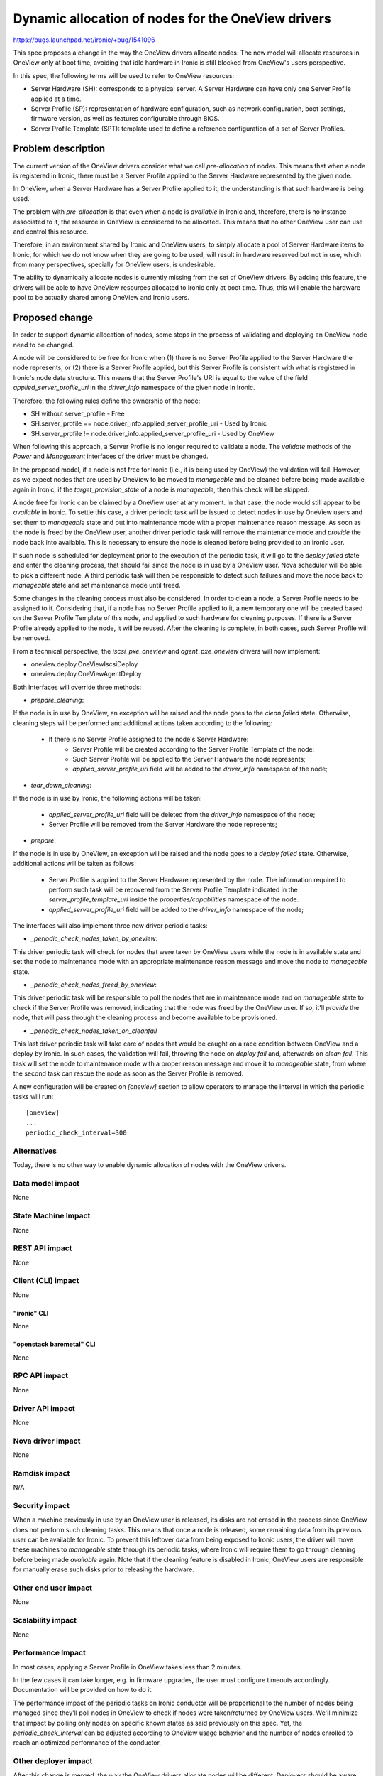 ..
 This work is licensed under a Creative Commons Attribution 3.0 Unported
 License.

 http://creativecommons.org/licenses/by/3.0/legalcode

===================================================
Dynamic allocation of nodes for the OneView drivers
===================================================

https://bugs.launchpad.net/ironic/+bug/1541096

This spec proposes a change in the way the OneView drivers allocate nodes. The
new model will allocate resources in OneView only at boot time, avoiding that
idle hardware in Ironic is still blocked from OneView's users perspective.

In this spec, the following terms will be used to refer to OneView resources:

- Server Hardware (SH): corresponds to a physical server. A Server Hardware
  can have only one Server Profile applied at a time.

- Server Profile (SP): representation of hardware configuration, such as
  network configuration, boot settings, firmware version, as well as features
  configurable through BIOS.

- Server Profile Template (SPT): template used to define a reference
  configuration of a set of Server Profiles.

Problem description
===================

The current version of the OneView drivers consider what we call
`pre-allocation` of nodes. This means that when a node is registered in
Ironic, there must be a Server Profile applied to the Server Hardware
represented by the given node.

In OneView, when a Server Hardware has a Server Profile applied to it,
the understanding is that such hardware is being used.

The problem with `pre-allocation` is that even when a node is `available`
in Ironic and, therefore, there is no instance associated to it, the
resource in OneView is considered to be allocated. This means that no other
OneView user can use and control this resource.

Therefore, in an environment shared by Ironic and OneView users, to simply
allocate a pool of Server Hardware items to Ironic, for which we do not know
when they are going to be used, will result in hardware reserved but not in
use, which from many perspectives, specially for OneView users, is
undesirable.

The ability to dynamically allocate nodes is currently missing from the set of
OneView drivers. By adding this feature, the drivers will be able to have
OneView resources allocated to Ironic only at boot time. Thus, this will
enable the hardware pool to be actually shared among OneView and Ironic users.

Proposed change
===============

In order to support dynamic allocation of nodes, some steps in the process
of validating and deploying an OneView node need to be changed.

A node will be considered to be free for Ironic when (1) there is no Server
Profile applied to the Server Hardware the node represents, or (2) there is
a Server Profile applied, but this Server Profile is consistent with what
is registered in Ironic's node data structure. This means that the Server
Profile's URI is equal to the value of the field `applied_server_profile_uri`
in the `driver_info` namespace of the given node in Ironic.

Therefore, the following rules define the ownership of the node:

- SH without server_profile
  - Free
- SH.server_profile == node.driver_info.applied_server_profile_uri
  - Used by Ironic
- SH.server_profile != node.driver_info.applied_server_profile_uri
  - Used by OneView

When following this approach, a Server Profile is no longer required to
validate a node. The `validate` methods of the `Power` and `Management`
interfaces of the driver must be changed.

In the proposed model, if a node is not free for Ironic (i.e., it is being
used by OneView) the validation will fail. However, as we expect nodes that
are used by OneView to be moved to `manageable` and be cleaned before being
made available again in Ironic, if the `target_provision_state` of a node is
`manageable`, then this check will be skipped.

A node free for Ironic can be claimed by a OneView user at any moment. In that
case, the node would still appear to be `available` in Ironic. To settle this
case, a driver periodic task will be issued to detect nodes in use by OneView
users and set them to `manageable` state and put into maintenance mode with a
proper maintenance reason message. As soon as the node is freed by the OneView
user, another driver periodic task will remove the maintenance mode and
`provide` the node back into available. This is necessary to ensure the node is
cleaned before being provided to an Ironic user.

If such node is scheduled for deployment prior to the execution of the periodic
task, it will go to the `deploy failed` state and enter the cleaning process,
that should fail since the node is in use by a OneView user. Nova scheduler
will be able to pick a different node. A third periodic task will then be
responsible to detect such failures and move the node back to `manageable`
state and set maintenance mode until freed.

Some changes in the cleaning process must also be considered. In order to
clean a node, a Server Profile needs to be assigned to it. Considering that,
if a node has no Server Profile applied to it, a new temporary one will be
created based on the Server Profile Template of this node, and applied to such
hardware for cleaning purposes. If there is a Server Profile already applied to
the node, it will be reused. After the cleaning is complete, in both cases,
such Server Profile will be removed.

From a technical perspective, the `iscsi_pxe_oneview` and `agent_pxe_oneview`
drivers will now implement:

- oneview.deploy.OneViewIscsiDeploy
- oneview.deploy.OneViewAgentDeploy

Both interfaces will override three methods:

- `prepare_cleaning`:

If the node is in use by OneView, an exception will be raised and the node
goes to the `clean failed` state. Otherwise, cleaning steps will be performed
and additional actions taken according to the following:

    - If there is no Server Profile assigned to the node's Server Hardware:
        - Server Profile will be created according to the Server Profile
          Template of the node;
        - Such Server Profile will be applied to the Server Hardware the
          node represents;
        - `applied_server_profile_uri` field will be added to the
          `driver_info` namespace of the node;

- `tear_down_cleaning`:

If the node is in use by Ironic, the following actions will be taken:

  - `applied_server_profile_uri` field will be deleted from the
    `driver_info` namespace of the node;
  - Server Profile will be removed from the Server Hardware the node
    represents;

- `prepare`:

If the node is in use by OneView, an exception will be raised and the node
goes to a `deploy failed` state. Otherwise, additional actions will be taken
as follows:

  - Server Profile is applied to the Server Hardware represented by the node.
    The information required to perform such task will be recovered from the
    Server Profile Template indicated in the `server_profile_template_uri`
    inside the `properties/capabilities` namespace of the node.
  - `applied_server_profile_uri` field will be added to the
    `driver_info` namespace of the node;

The interfaces will also implement three new driver periodic tasks:

- `_periodic_check_nodes_taken_by_oneview`:

This driver periodic task will check for nodes that were taken by OneView users
while the node is in available state and set the node to maintenance mode with
an appropriate maintenance reason message and move the node to `manageable`
state.

- `_periodic_check_nodes_freed_by_oneview`:

This driver periodic task will be responsible to poll the nodes that are in
maintenance mode and on `manageable` state to check if the Server Profile was
removed, indicating that the node was freed by the OneView user. If so, it'll
`provide` the node, that will pass through the cleaning process and become
available to be provisioned.

- `_periodic_check_nodes_taken_on_cleanfail`

This last driver periodic task will take care of nodes that would be caught on
a race condition between OneView and a deploy by Ironic. In such cases, the
validation will fail, throwing the node on `deploy fail` and, afterwards on
`clean fail`. This task will set the node to maintenance mode with a proper
reason message and move it to `manageable` state, from where the second task
can rescue the node as soon as the Server Profile is removed.

A new configuration will be created on `[oneview]` section to allow operators
to manage the interval in which the periodic tasks will run::

    [oneview]
    ...
    periodic_check_interval=300


Alternatives
------------

Today, there is no other way to enable dynamic allocation of nodes with the
OneView drivers.

Data model impact
-----------------
None

State Machine Impact
--------------------
None

REST API impact
---------------
None

Client (CLI) impact
-------------------
None

"ironic" CLI
~~~~~~~~~~~~
None

"openstack baremetal" CLI
~~~~~~~~~~~~~~~~~~~~~~~~~
None

RPC API impact
--------------
None

Driver API impact
-----------------
None

Nova driver impact
------------------
None

Ramdisk impact
--------------

N/A

.. NOTE: This section was not present at the time this spec was approved.

Security impact
---------------

When a machine previously in use by an OneView user is released, its disks are
not erased in the process since OneView does not perform such cleaning tasks.
This means that once a node is released, some remaining data from its previous
user can be available for Ironic. To prevent this leftover data from being
exposed to Ironic users, the driver will move these machines to `manageable`
state through its periodic tasks, where Ironic will require them to go through
cleaning before being made `available` again. Note that if the cleaning feature
is disabled in Ironic, OneView users are responsible for manually erase such
disks prior to releasing the hardware.

Other end user impact
---------------------
None

Scalability impact
------------------
None

Performance Impact
------------------

In most cases, applying a Server Profile in OneView takes less than 2
minutes.

In the few cases it can take longer, e.g. in firmware upgrades, the user
must configure timeouts accordingly. Documentation will be provided on how
to do it.

The performance impact of the periodic tasks on Ironic conductor will be
proportional to the number of nodes being managed since they'll poll nodes in
OneView to check if nodes were taken/returned by OneView users. We'll minimize
that impact by polling only nodes on specific known states as said previously
on this spec. Yet, the `periodic_check_interval` can be adjusted according to
OneView usage behavior and the number of nodes enrolled to reach an optimized
performance of the conductor.

Other deployer impact
---------------------

After this change is merged, the way the OneView drivers allocate nodes
will be different. Deployers should be aware that:

- For existing nodes hosting instances, the `applied_server_profile_uri`
  field must be added to the `driver_info` namespace of the node.
- Nodes that had a Server Profile assigned to them but were not actually
  in use (according to the `pre-allocation` model), can have their Server
  Profiles removed and still be available in Ironic.

In order to ease this process, a migration tool will be provided. Check
`Upgrades and Backwards Compatibility` for more details.

Developer impact
----------------
None

Implementation
==============

Assignee(s)
-----------

Primary assignee:
  liliars

Other contributors:
  sinval
  thiagop
  gabriel-bezerra
  marcusrafael
  nicodemos
  caiobo

Work Items
----------

- Implement oneview.deploy.OneViewIscsiDeploy
- Implement oneview.deploy.OneViewAgentDeploy
- Override `prepare`, `prepare_cleaning`, `tear_down_cleaning` methods for
  both interfaces
- Implement the driver periodic tasks to deal with nodes taken by OneView users
- Write tests for such scenarios
- Document these changes

Dependencies
============

- python-oneviewclient version will be bumped

Testing
=======

- Unit-tests will be implemented for the changes;
- The OneView third party CI will be used to provide a suitable test
  environment for tests involving a OneView appliance and specific hardware;

Upgrades and Backwards Compatibility
====================================

As said in `Other deployer impact` section of this spec, to migrate nodes that
are in use with the `pre-allocation` model, one should add the field
`applied_server_profile_uri` to the `driver_info` namespace of the node. Nodes
that are on `available` state needs to have their Server Profiles removed. To
ease this upgrade process on running deployments of Ironic, a migration tool
will be provided and properly referenced in the driver's documentation.

Operators might have to increase the value of `workers_pool_size` and
`periodic_max_workers` settings to allow to increase the greethread pool size
and allow more than one parallel task to deal with nodes taken/returned on each
periodic task as the pool of nodes on OneView increases.

Deprecation policy for `pre-allocation`:

* Newton:

  * Both pre-allocation and dynamic allocation will be supported
  * Flag to indicate whether dynamic allocation is enabled in driver_info
  * Driver defaults to pre-allocation in case the flag is missing
  * Script provided to ease migration process.
  * Deprecate `pre-allocation` feature in the driver code.

* Ocata:

  * Both pre-allocation and dynamic allocation will continue to be supported
    (due to deprecation process)

* P:

  * Drop support of `pre-allocation`
  * Flag ignored.

Documentation Impact
====================

OneView drivers documentation will be updated accordingly. Some topics to be
addressed are as follow:

- Definition of the new dynamic allocation model;
- Addition of fields in the node;
- Information regarding the migration process from the `pre-allocation` model;
- New configuration options and possible improvements;

References
==========

OneView page
    http://www8.hp.com/ie/en/business-solutions/converged-systems/oneview.html
OneView 2.0 REST API Reference
    http://h17007.www1.hp.com/docs/enterprise/servers/oneview2.0/cic-rest/en/content/
python-oneviewclient
    https://pypi.org/project/python-oneviewclient
